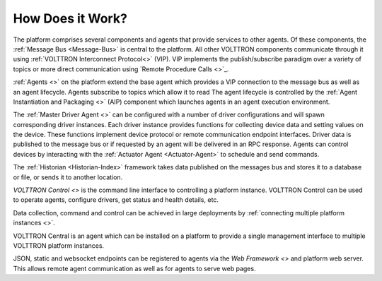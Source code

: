 .. _How-it-Works:

=================
How Does it Work?
=================

The platform comprises several components and agents that provide services to other agents.  Of these components, the
:ref:`Message Bus <Message-Bus>` is central to the platform.  All other VOLTTRON components communicate through it using
:ref:`VOLTTRON Interconnect Protocol<>` (VIP). VIP implements the publish/subscribe paradigm over a variety of topics or
more direct communication using `Remote Procedure Calls <>`_.

:ref:`Agents <>` on the platform extend the base agent which provides a VIP connection to the message bus as well as an
agent lifecycle. Agents subscribe to topics which allow it to read The agent lifecycle is controlled by the :ref:`Agent Instantiation and Packaging <>` (AIP) component
which launches agents in an agent execution environment.

The :ref:`Master Driver Agent <>` can be configured with a number of driver configurations and will spawn
corresponding driver instances.  Each driver instance provides functions for collecting device data and setting values
on the device.  These functions implement device protocol or remote communication endpoint interfaces.  Driver data
is published to the message bus or if requested by an agent will be delivered in an RPC response. Agents can control
devices by interacting with the :ref:`Actuator Agent <Actuator-Agent>` to schedule and send commands.

The :ref:`Historian <Historian-Index>` framework takes data published on the messages bus and stores it to a
database or file, or sends it to another location.

`VOLTTRON Control <>` is the command line interface to controlling a platform instance. VOLTTRON Control can be used to
operate agents, configure drivers, get status and health details, etc.

Data collection, command and control can be achieved in large deployments by :ref:`connecting multiple platform
instances <>`.

VOLTTRON Central is an agent which can be installed on a platform to
provide a single management interface to multiple VOLTTRON platform instances.

JSON, static and websocket endpoints can be registered to agents via the `Web Framework <>` and platform web server.
This allows remote agent communication as well as for agents to serve web pages.
